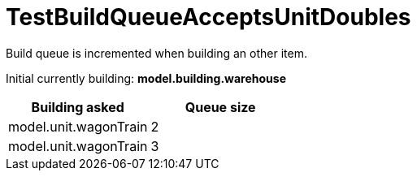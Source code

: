 ifndef::ROOT_PATH[:ROOT_PATH: ../../../../..]

[#net_sf_freecol_common_model_colonydoctest_testbuildqueueacceptsunitdoubles]
= TestBuildQueueAcceptsUnitDoubles

Build queue is incremented when building an other item.

Initial currently building: *model.building.warehouse* +

|====
| Building asked | Queue size

| model.unit.wagonTrain | 2
| model.unit.wagonTrain | 3
|====